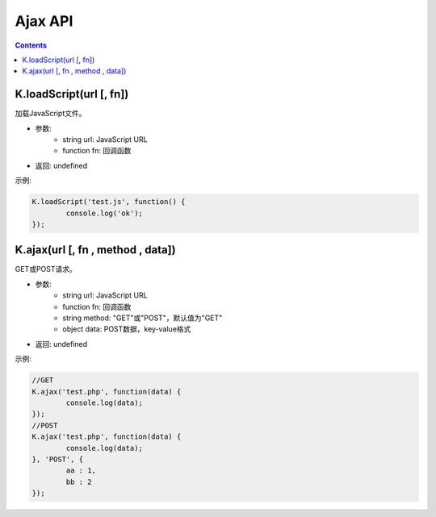 Ajax API
========================================================

.. contents::
	:depth: 2

.. index:: loadScript

.. _loadScript:

K.loadScript(url [, fn])
--------------------------------------------------------
加载JavaScript文件。

* 参数:
	* string url: JavaScript URL
	* function fn: 回调函数
* 返回: undefined

示例:

.. sourcecode:: js

	K.loadScript('test.js', function() {
		console.log('ok');
	});

.. index:: ajax

.. _ajax:

K.ajax(url [, fn , method , data])
--------------------------------------------------------
GET或POST请求。

* 参数:
	* string url: JavaScript URL
	* function fn: 回调函数
	* string method: "GET"或"POST"，默认值为"GET"
	* object data: POST数据，key-value格式
* 返回: undefined

示例:

.. sourcecode:: js

	//GET
	K.ajax('test.php', function(data) {
		console.log(data);
	});
	//POST
	K.ajax('test.php', function(data) {
		console.log(data);
	}, 'POST', {
		aa : 1,
		bb : 2
	});
